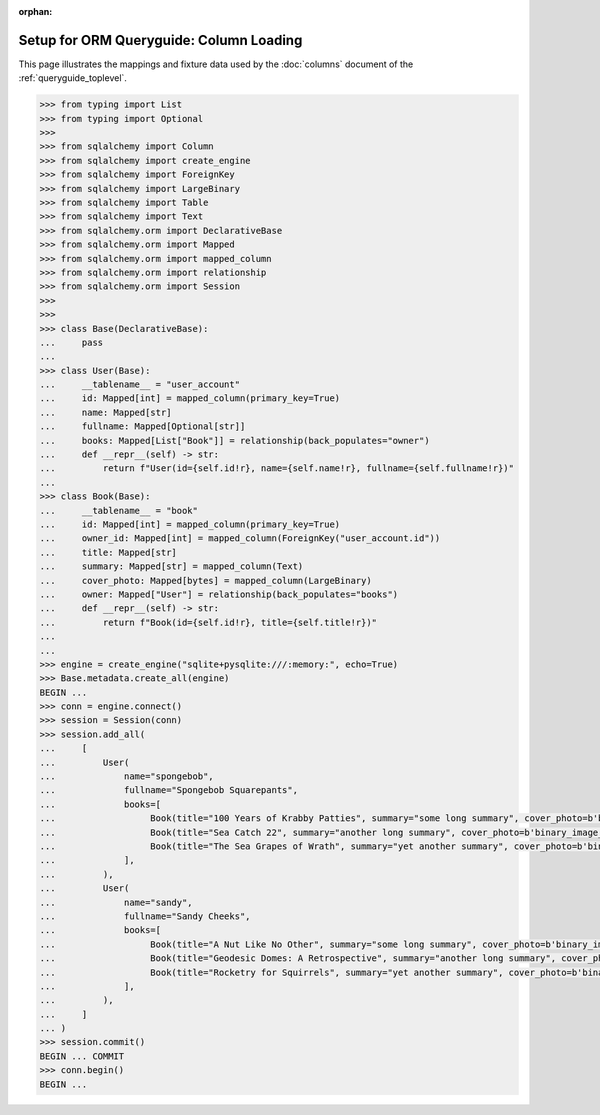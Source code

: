 :orphan:

========================================
Setup for ORM Queryguide: Column Loading
========================================

This page illustrates the mappings and fixture data used by the
:doc:`columns` document of the :ref:`queryguide_toplevel`.

..  sourcecode:: python

    >>> from typing import List
    >>> from typing import Optional
    >>>
    >>> from sqlalchemy import Column
    >>> from sqlalchemy import create_engine
    >>> from sqlalchemy import ForeignKey
    >>> from sqlalchemy import LargeBinary
    >>> from sqlalchemy import Table
    >>> from sqlalchemy import Text
    >>> from sqlalchemy.orm import DeclarativeBase
    >>> from sqlalchemy.orm import Mapped
    >>> from sqlalchemy.orm import mapped_column
    >>> from sqlalchemy.orm import relationship
    >>> from sqlalchemy.orm import Session
    >>>
    >>>
    >>> class Base(DeclarativeBase):
    ...     pass
    ...
    >>> class User(Base):
    ...     __tablename__ = "user_account"
    ...     id: Mapped[int] = mapped_column(primary_key=True)
    ...     name: Mapped[str]
    ...     fullname: Mapped[Optional[str]]
    ...     books: Mapped[List["Book"]] = relationship(back_populates="owner")
    ...     def __repr__(self) -> str:
    ...         return f"User(id={self.id!r}, name={self.name!r}, fullname={self.fullname!r})"
    ...
    >>> class Book(Base):
    ...     __tablename__ = "book"
    ...     id: Mapped[int] = mapped_column(primary_key=True)
    ...     owner_id: Mapped[int] = mapped_column(ForeignKey("user_account.id"))
    ...     title: Mapped[str]
    ...     summary: Mapped[str] = mapped_column(Text)
    ...     cover_photo: Mapped[bytes] = mapped_column(LargeBinary)
    ...     owner: Mapped["User"] = relationship(back_populates="books")
    ...     def __repr__(self) -> str:
    ...         return f"Book(id={self.id!r}, title={self.title!r})"
    ...
    ...
    >>> engine = create_engine("sqlite+pysqlite:///:memory:", echo=True)
    >>> Base.metadata.create_all(engine)
    BEGIN ...
    >>> conn = engine.connect()
    >>> session = Session(conn)
    >>> session.add_all(
    ...     [
    ...         User(
    ...             name="spongebob",
    ...             fullname="Spongebob Squarepants",
    ...             books=[
    ...                  Book(title="100 Years of Krabby Patties", summary="some long summary", cover_photo=b'binary_image_data'),
    ...                  Book(title="Sea Catch 22", summary="another long summary", cover_photo=b'binary_image_data'),
    ...                  Book(title="The Sea Grapes of Wrath", summary="yet another summary", cover_photo=b'binary_image_data'),
    ...             ],
    ...         ),
    ...         User(
    ...             name="sandy",
    ...             fullname="Sandy Cheeks",
    ...             books=[
    ...                  Book(title="A Nut Like No Other", summary="some long summary", cover_photo=b'binary_image_data'),
    ...                  Book(title="Geodesic Domes: A Retrospective", summary="another long summary", cover_photo=b'binary_image_data'),
    ...                  Book(title="Rocketry for Squirrels", summary="yet another summary", cover_photo=b'binary_image_data'),
    ...             ],
    ...         ),
    ...     ]
    ... )
    >>> session.commit()
    BEGIN ... COMMIT
    >>> conn.begin()
    BEGIN ...
